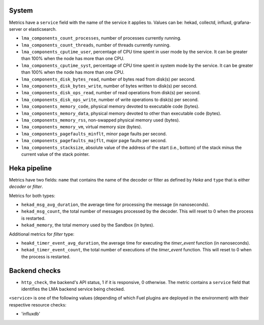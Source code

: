 .. _LMA_self-monitoring:

System
^^^^^^

Metrics have a ``service`` field with the name of the service it applies to. Values can be: hekad, collectd, influxd, grafana-server or elasticsearch.

* ``lma_components_count_processes``, number of processes currently running.
* ``lma_components_count_threads``, number of threads currently running.
* ``lma_components_cputime_user``, percentage of CPU time spent in user mode by the service. It can be greater than 100% when the node has more than one CPU.
* ``lma_components_cputime_syst``, percentage of CPU time spent in system mode by the service. It can be greater than 100% when the node has more than one CPU.
* ``lma_components_disk_bytes_read``, number of bytes read from disk(s) per second.
* ``lma_components_disk_bytes_write``, number of bytes written to disk(s) per second.
* ``lma_components_disk_ops_read``, number of read operations from disk(s) per second.
* ``lma_components_disk_ops_write``, number of write operations to disk(s) per second.
* ``lma_components_memory_code``,  physical memory devoted to executable code (bytes).
* ``lma_components_memory_data``, physical memory devoted to other than executable code (bytes).
* ``lma_components_memory_rss``, non-swapped physical memory used (bytes).
* ``lma_components_memory_vm``, virtual memory size (bytes).
* ``lma_components_pagefaults_minflt``, minor page faults per second.
* ``lma_components_pagefaults_majflt``, major page faults per second.
* ``lma_components_stacksize``, absolute value of the address of the start (i.e., bottom) of the stack minus the current value of the stack pointer.

Heka pipeline
^^^^^^^^^^^^^

Metrics have two fields: ``name`` that contains the name of the decoder or filter as defined by *Heka* and ``type`` that is either *decoder* or *filter*.

Metrics for both types:

* ``hekad_msg_avg_duration``, the average time for processing the message (in nanoseconds).
* ``hekad_msg_count``, the total number of messages processed by the decoder. This will reset to 0 when the process is restarted.
* ``hekad_memory``, the total memory used by the Sandbox (in bytes).

Additional metrics for *filter* type:

* ``heakd_timer_event_avg_duration``, the average time for executing the *timer_event* function (in nanoseconds).
* ``hekad_timer_event_count``, the total number of executions of the *timer_event* function. This will reset to 0 when the process is restarted.

Backend checks
^^^^^^^^^^^^^^

* ``http_check``, the backend's API status, 1 if it is responsive, 0 otherwise.
  The metric contains a ``service`` field that identifies the LMA backend service being checked.

``<service>`` is one of the following values (depending of which Fuel plugins are deployed in the environment) with their respective resource checks:

* 'influxdb'
